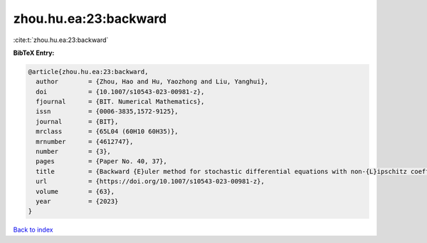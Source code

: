 zhou.hu.ea:23:backward
======================

:cite:t:`zhou.hu.ea:23:backward`

**BibTeX Entry:**

.. code-block:: bibtex

   @article{zhou.hu.ea:23:backward,
     author        = {Zhou, Hao and Hu, Yaozhong and Liu, Yanghui},
     doi           = {10.1007/s10543-023-00981-z},
     fjournal      = {BIT. Numerical Mathematics},
     issn          = {0006-3835,1572-9125},
     journal       = {BIT},
     mrclass       = {65L04 (60H10 60H35)},
     mrnumber      = {4612747},
     number        = {3},
     pages         = {Paper No. 40, 37},
     title         = {Backward {E}uler method for stochastic differential equations with non-{L}ipschitz coefficients driven by fractional {B}rownian motion},
     url           = {https://doi.org/10.1007/s10543-023-00981-z},
     volume        = {63},
     year          = {2023}
   }

`Back to index <../By-Cite-Keys.html>`_
